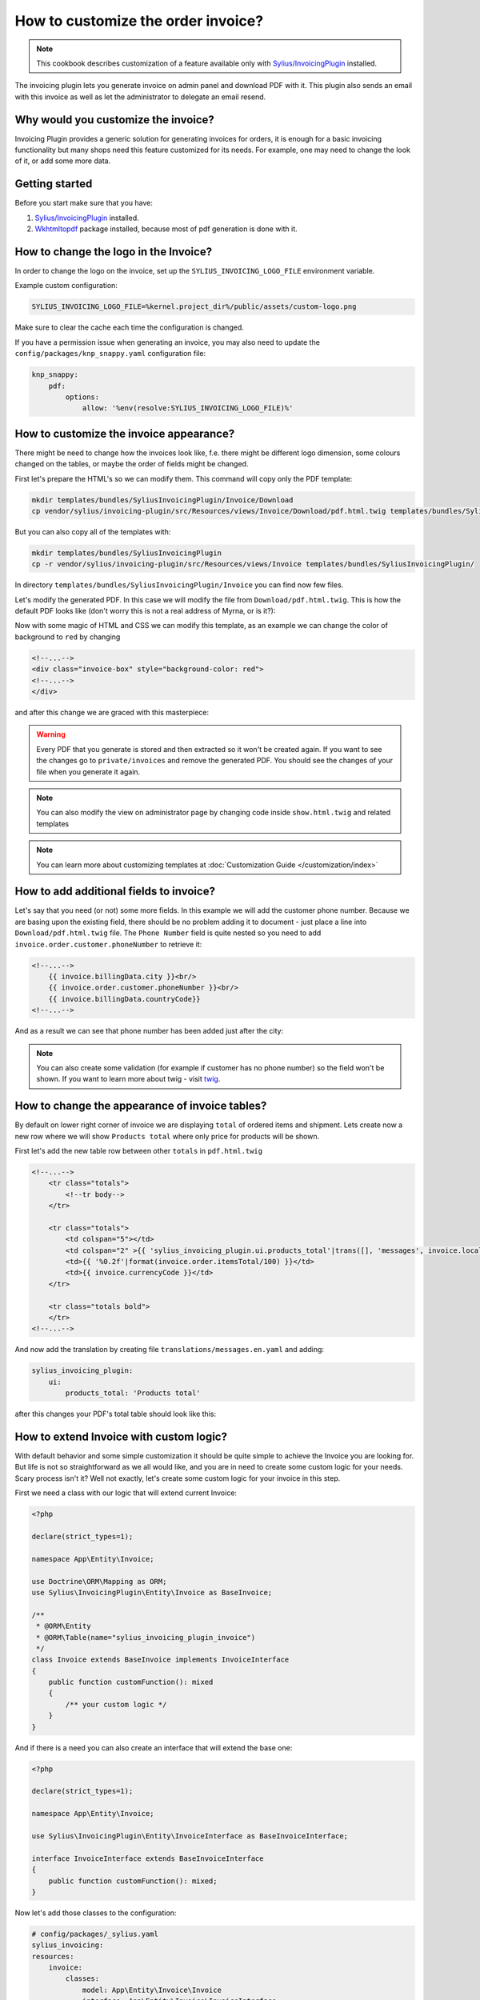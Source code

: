 How to customize the order invoice?
===================================

.. note::

    This cookbook describes customization of a feature available only with `Sylius/InvoicingPlugin <https://github.com/Sylius/InvoicingPlugin/>`_ installed.

The invoicing plugin lets you generate invoice on admin panel and download PDF with it. This plugin also sends an email with this invoice
as well as let the administrator to delegate an email resend.

Why would you customize the invoice?
------------------------------------

Invoicing Plugin provides a generic solution for generating invoices for orders, it is enough for a basic invoicing functionality
but many shops need this feature customized for its needs.
For example, one may need to change the look of it, or add some more data.

Getting started
---------------

Before you start make sure that you have:

#. `Sylius/InvoicingPlugin <https://github.com/Sylius/InvoicingPlugin/>`_ installed.
#. `Wkhtmltopdf <https://wkhtmltopdf.org/>`_ package installed, because most of pdf generation is done with it.

How to change the logo in the Invoice?
----------------------------------------

In order to change the logo on the invoice, set up the ``SYLIUS_INVOICING_LOGO_FILE`` environment variable.

Example custom configuration:

.. code-block:: text

    SYLIUS_INVOICING_LOGO_FILE=%kernel.project_dir%/public/assets/custom-logo.png

Make sure to clear the cache each time the configuration is changed.

If you have a permission issue when generating an invoice, you may also need to update the ``config/packages/knp_snappy.yaml`` configuration file:

.. code-block:: yaml

    knp_snappy:
        pdf:
            options:
                allow: '%env(resolve:SYLIUS_INVOICING_LOGO_FILE)%'


.. image:: ../../_images/cookbook/custom-invoice/pdf_with_custom_logo.png

How to customize the invoice appearance?
----------------------------------------

There might be need to change how the invoices look like, f.e. there might be different logo dimension, some colours changed
on the tables, or maybe the order of fields might be changed.

First let's prepare the HTML's so we can modify them. This command will copy only the PDF template:

.. code-block:: bash

    mkdir templates/bundles/SyliusInvoicingPlugin/Invoice/Download
    cp vendor/sylius/invoicing-plugin/src/Resources/views/Invoice/Download/pdf.html.twig templates/bundles/SyliusInvoicingPlugin/Download

But you can also copy all of the templates with:

.. code-block:: bash

    mkdir templates/bundles/SyliusInvoicingPlugin
    cp -r vendor/sylius/invoicing-plugin/src/Resources/views/Invoice templates/bundles/SyliusInvoicingPlugin/

In directory ``templates/bundles/SyliusInvoicingPlugin/Invoice`` you can find now few files.

Let's modify the generated PDF. In this case we will modify the file from ``Download/pdf.html.twig``.
This is how the default PDF looks like (don't worry this is not a real address of Myrna, or is it?):

.. image:: ../../_images/cookbook/custom-invoice/pdf_before.png

Now with some magic of HTML and CSS we can modify this template, as an example we can change the color of background to ``red`` by changing

.. code-block:: html

    <!--...-->
    <div class="invoice-box" style="background-color: red">
    <!--...-->
    </div>

and after this change we are graced with this masterpiece:

.. image:: ../../_images/cookbook/custom-invoice/pdf_after.png

.. warning::

    Every PDF that you generate is stored and then extracted so it won't be created again. If you want to see the changes
    go to ``private/invoices`` and remove the generated PDF. You should see the changes of your file when you generate it again.

.. note::

    You can also modify the view on administrator page by changing code inside ``show.html.twig`` and related templates

.. note::

    You can learn more about customizing templates at :doc:`Customization Guide </customization/index>`

How to add additional fields to invoice?
----------------------------------------

Let's say that you need (or not) some more fields. In this example we will add the customer phone number.
Because we are basing upon the existing field, there should be no problem adding it to document - just place a line into
``Download/pdf.html.twig`` file. The ``Phone Number`` field is quite nested so you need to add ``invoice.order.customer.phoneNumber``
to retrieve it:

.. code-block:: twig

    <!--...-->
        {{ invoice.billingData.city }}<br/>
        {{ invoice.order.customer.phoneNumber }}<br/>
        {{ invoice.billingData.countryCode}}
    <!--...-->

And as a result we can see that phone number has been added just after the city:

.. image:: ../../_images/cookbook/custom-invoice/pdf_phone.png

.. note::

    You can also create some validation (for example if customer has no phone number) so the field won't be shown.
    If you want to learn more about twig - visit `twig <https://twig.symfony.com/>`_.

How to change the appearance of invoice tables?
-----------------------------------------------

By default on lower right corner of invoice we are displaying ``total`` of ordered items and shipment.
Lets create now a new row where we will show ``Products total`` where only price for products will be shown.

First let's add the new table row between other ``totals`` in ``pdf.html.twig``

.. code-block:: twig

    <!--...-->
        <tr class="totals">
            <!--tr body-->
        </tr>

        <tr class="totals">
            <td colspan="5"></td>
            <td colspan="2" >{{ 'sylius_invoicing_plugin.ui.products_total'|trans([], 'messages', invoice.localeCode) }}:</td>
            <td>{{ '%0.2f'|format(invoice.order.itemsTotal/100) }}</td>
            <td>{{ invoice.currencyCode }}</td>
        </tr>

        <tr class="totals bold">
        </tr>
    <!--...-->

And now add the translation by creating file ``translations/messages.en.yaml`` and adding:

.. code-block:: yaml

    sylius_invoicing_plugin:
        ui:
            products_total: 'Products total'

after this changes your PDF's total table should look like this:

.. image:: ../../_images/cookbook/custom-invoice/pdf_total.png

How to extend Invoice with custom logic?
----------------------------------------

With default behavior and some simple customization it should be quite simple to achieve the Invoice you are looking for.
But life is not so straightforward as we all would like, and you are in need to create some custom logic for your needs.
Scary process isn't it? Well not exactly, let's create some custom logic for your invoice in this step.

First we need a class with our logic that will extend current Invoice:

.. code-block:: php

    <?php

    declare(strict_types=1);

    namespace App\Entity\Invoice;

    use Doctrine\ORM\Mapping as ORM;
    use Sylius\InvoicingPlugin\Entity\Invoice as BaseInvoice;

    /**
     * @ORM\Entity
     * @ORM\Table(name="sylius_invoicing_plugin_invoice")
     */
    class Invoice extends BaseInvoice implements InvoiceInterface
    {
        public function customFunction(): mixed
        {
            /** your custom logic */
        }
    }

And if there is a need you can also create an interface that will extend the base one:

.. code-block:: php

    <?php

    declare(strict_types=1);

    namespace App\Entity\Invoice;

    use Sylius\InvoicingPlugin\Entity\InvoiceInterface as BaseInvoiceInterface;

    interface InvoiceInterface extends BaseInvoiceInterface
    {
        public function customFunction(): mixed;
    }

Now let's add those classes to the configuration:

.. code-block:: yaml

    # config/packages/_sylius.yaml
    sylius_invoicing:
    resources:
        invoice:
            classes:
                model: App\Entity\Invoice\Invoice
                interface: App\Entity\Invoice\InvoiceInterface

.. note::

    Don't forget to update your database if you are changing/adding fields.

Now you can show a new invoice table on PDF with some changes just like in chapters before.
